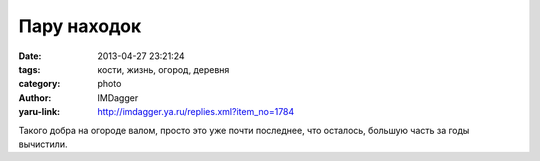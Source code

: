 Пару находок
============
:date: 2013-04-27 23:21:24
:tags: кости, жизнь, огород, деревня
:category: photo
:author: IMDagger
:yaru-link: http://imdagger.ya.ru/replies.xml?item_no=1784

.. photo-block:: http://img-fotki.yandex.ru/get/5645/22199227.a/0_8b8b6_535a73fc_L
   :link: http://fotki.yandex.ru/users/imdagger/view/571574
   :title: Пару находок

.. photo-block:: http://img-fotki.yandex.ru/get/5627/22199227.a/0_8b8b7_26281209_L
   :link: http://fotki.yandex.ru/users/imdagger/view/571575
   :title: Пару находок

Такого добра на огороде валом, просто это уже почти последнее, что
осталось, большую часть за годы вычистили.

